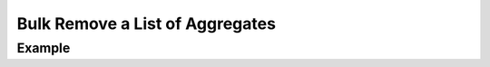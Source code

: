.. this file is auto generated. do not edit

Bulk Remove a List of Aggregates
================================

.. sentry:api-endpoint:: delete-project-group-index

    Permanently remove the given aggregates. The list of groups to
    modify is given through the `id` query parameter.  It is repeated
    for each group that should be removed.
    
    Only queries by 'id' are accepted.
    
    If any ids are out of scope this operation will succeed without
    any data mutation.
    
    :qparam int id: a list of IDs of the groups to be removed.  This
                    parameter shall be repeated for each group.
    :pparam string organization_slug: the slug of the organization the
                                      groups belong to.
    :pparam string project_slug: the slug of the project the groups
                                 belong to.
    :auth: required

    :http-method: DELETE
    :http-path: /api/0/projects/{organization_slug}/{project_slug}/groups/

Example
-------


.. sentry:api-scenario:: BulkRemoveAggregates

